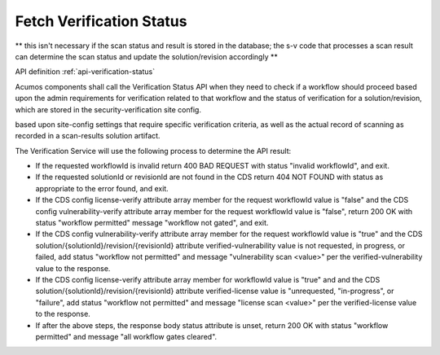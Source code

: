 .. ===============LICENSE_START=======================================================
.. Acumos CC-BY-4.0
.. ===================================================================================
.. Copyright (C) 2017-2018 AT&T Intellectual Property & Tech Mahindra. All rights reserved.
.. ===================================================================================
.. This Acumos documentation file is distributed by AT&T and Tech Mahindra
.. under the Creative Commons Attribution 4.0 International License (the "License");
.. you may not use this file except in compliance with the License.
.. You may obtain a copy of the License at
..
.. http://creativecommons.org/licenses/by/4.0
..
.. This file is distributed on an "AS IS" BASIS,
.. WITHOUT WARRANTIES OR CONDITIONS OF ANY KIND, either express or implied.
.. See the License for the specific language governing permissions and
.. limitations under the License.
.. ===============LICENSE_END=========================================================

=========================
Fetch Verification Status
=========================

** this isn't necessary if the scan status and result is stored in the database; the s-v code that processes a scan result can determine the scan status and update the solution/revision accordingly **

API definition :ref:`api-verification-status`

Acumos components shall call the Verification Status API when they need to check
if a workflow should proceed based upon the admin requirements for verification
related to that workflow and the status of verification for a solution/revision, which are stored in the security-verification site config.


based upon site-config settings that require specific
verification criteria, as well as the actual record of scanning as recorded in a
scan-results solution artifact.

The Verification Service will use the following process to determine the API
result:

* If the requested workflowId is invalid return 400 BAD REQUEST with status
  "invalid workflowId", and exit.
* If the requested solutionId or revisionId are not found in the CDS return
  404 NOT FOUND with status as appropriate to the error found, and exit.
* If the CDS config license-verify attribute array member for the request
  workflowId value is "false" and the CDS config vulnerability-verify attribute
  array member for the request workflowId value is "false", return 200 OK with
  status "workflow permitted" message "workflow not gated", and exit.
* If the CDS config vulnerability-verify attribute array member for the request
  workflowId value is "true" and the CDS
  solution/{solutionId}/revision/{revisionId} attribute verified-vulnerability
  value is not requested, in progress, or failed, add status
  "workflow not permitted" and message "vulnerability scan <value>" per the
  verified-vulnerability value to the response.
* If the CDS config license-verify attribute array member for workflowId
  value is "true" and  and the CDS
  solution/{solutionId}/revision/{revisionId} attribute verified-license
  value is "unrequested, "in-progress", or "failure", add status
  "workflow not permitted" and message "license scan <value>" per the
  verified-license value to the response.
* If after the above steps, the response body status attribute is unset, return
  200 OK with status "workflow permitted" and message
  "all workflow gates cleared".
